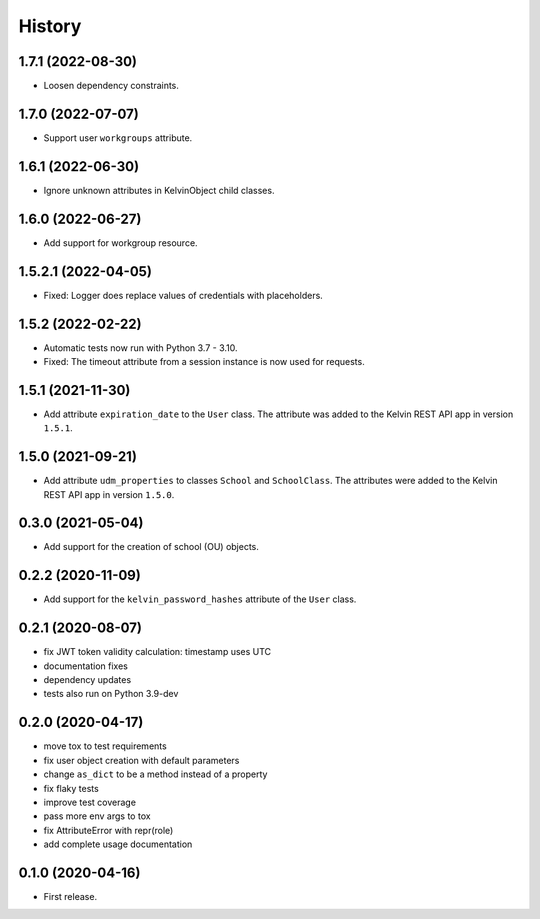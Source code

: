 =======
History
=======

1.7.1 (2022-08-30)
--------------------

* Loosen dependency constraints.

1.7.0 (2022-07-07)
--------------------

* Support user ``workgroups`` attribute.

1.6.1 (2022-06-30)
--------------------

* Ignore unknown attributes in KelvinObject child classes.

1.6.0 (2022-06-27)
--------------------

* Add support for workgroup resource.

1.5.2.1 (2022-04-05)
--------------------

* Fixed: Logger does replace values of credentials with placeholders.

1.5.2 (2022-02-22)
------------------

* Automatic tests now run with Python 3.7 - 3.10.
* Fixed: The timeout attribute from a session instance is now used for requests.

1.5.1 (2021-11-30)
------------------

* Add attribute ``expiration_date`` to the ``User`` class. The attribute was added to the Kelvin REST API app in version ``1.5.1``.

1.5.0 (2021-09-21)
------------------

* Add attribute ``udm_properties`` to classes ``School`` and ``SchoolClass``.  The attributes were added to the Kelvin REST API app in version ``1.5.0``.

0.3.0 (2021-05-04)
------------------

* Add support for the creation of school (OU) objects.

0.2.2 (2020-11-09)
------------------

* Add support for the ``kelvin_password_hashes`` attribute of the ``User`` class.

0.2.1 (2020-08-07)
------------------

* fix JWT token validity calculation: timestamp uses UTC
* documentation fixes
* dependency updates
* tests also run on Python 3.9-dev

0.2.0 (2020-04-17)
------------------

* move tox to test requirements
* fix user object creation with default parameters
* change ``as_dict`` to be a method instead of a property
* fix flaky tests
* improve test coverage
* pass more env args to tox
* fix AttributeError with repr(role)
* add complete usage documentation

0.1.0 (2020-04-16)
------------------

* First release.

